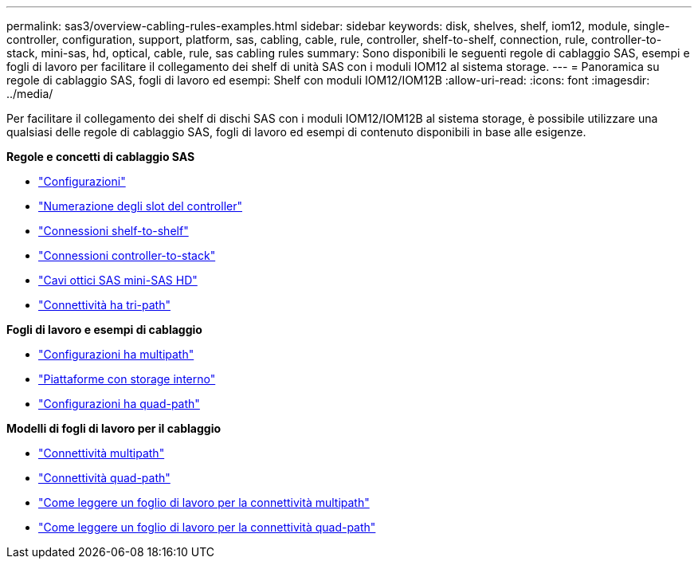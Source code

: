 ---
permalink: sas3/overview-cabling-rules-examples.html 
sidebar: sidebar 
keywords: disk, shelves, shelf, iom12, module, single-controller, configuration, support, platform, sas, cabling, cable, rule, controller, shelf-to-shelf, connection, rule, controller-to-stack, mini-sas, hd, optical, cable, rule, sas cabling rules 
summary: Sono disponibili le seguenti regole di cablaggio SAS, esempi e fogli di lavoro per facilitare il collegamento dei shelf di unità SAS con i moduli IOM12 al sistema storage. 
---
= Panoramica su regole di cablaggio SAS, fogli di lavoro ed esempi: Shelf con moduli IOM12/IOM12B
:allow-uri-read: 
:icons: font
:imagesdir: ../media/


[role="lead"]
Per facilitare il collegamento dei shelf di dischi SAS con i moduli IOM12/IOM12B al sistema storage, è possibile utilizzare una qualsiasi delle regole di cablaggio SAS, fogli di lavoro ed esempi di contenuto disponibili in base alle esigenze.

*Regole e concetti di cablaggio SAS*

* link:install-cabling-rules.html#configuration-rules["Configurazioni"]
* link:install-cabling-rules.html#controller-slot-numbering-rules["Numerazione degli slot del controller"]
* link:install-cabling-rules.html#shelf-to-shelf-connection-rules["Connessioni shelf-to-shelf"]
* link:install-cabling-rules.html#controller-to-stack-connection-rules["Connessioni controller-to-stack"]
* link:install-cabling-rules.html#mini-sas-hd-sas-optical-cable-rules["Cavi ottici SAS mini-SAS HD"]
* link:install-cabling-rules.html#tri-path-ha-connectivity["Connettività ha tri-path"]


*Fogli di lavoro e esempi di cablaggio*

* link:install-cabling-worksheets-examples-multipath.html["Configurazioni ha multipath"]
* link:install-cabling-worksheets-examples-fas2600.html["Piattaforme con storage interno"]
* link:install-worksheets-examples-quadpath.html["Configurazioni ha quad-path"]


*Modelli di fogli di lavoro per il cablaggio*

* link:install-cabling-worksheet-template-multipath.html["Connettività multipath"]
* link:install-cabling-worksheet-template-quadpath.html["Connettività quad-path"]
* link:install-cabling-worksheets-how-to-read-multipath.html["Come leggere un foglio di lavoro per la connettività multipath"]
* link:install-cabling-worksheets-how-to-read-quadpath.html["Come leggere un foglio di lavoro per la connettività quad-path"]

